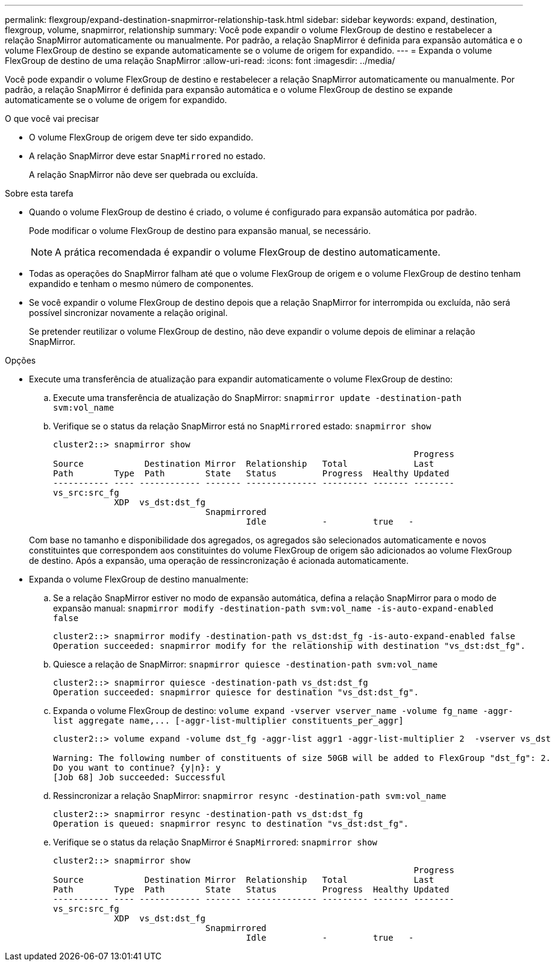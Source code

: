 ---
permalink: flexgroup/expand-destination-snapmirror-relationship-task.html 
sidebar: sidebar 
keywords: expand, destination, flexgroup, volume, snapmirror, relationship 
summary: Você pode expandir o volume FlexGroup de destino e restabelecer a relação SnapMirror automaticamente ou manualmente. Por padrão, a relação SnapMirror é definida para expansão automática e o volume FlexGroup de destino se expande automaticamente se o volume de origem for expandido. 
---
= Expanda o volume FlexGroup de destino de uma relação SnapMirror
:allow-uri-read: 
:icons: font
:imagesdir: ../media/


[role="lead"]
Você pode expandir o volume FlexGroup de destino e restabelecer a relação SnapMirror automaticamente ou manualmente. Por padrão, a relação SnapMirror é definida para expansão automática e o volume FlexGroup de destino se expande automaticamente se o volume de origem for expandido.

.O que você vai precisar
* O volume FlexGroup de origem deve ter sido expandido.
* A relação SnapMirror deve estar `SnapMirrored` no estado.
+
A relação SnapMirror não deve ser quebrada ou excluída.



.Sobre esta tarefa
* Quando o volume FlexGroup de destino é criado, o volume é configurado para expansão automática por padrão.
+
Pode modificar o volume FlexGroup de destino para expansão manual, se necessário.

+
[NOTE]
====
A prática recomendada é expandir o volume FlexGroup de destino automaticamente.

====
* Todas as operações do SnapMirror falham até que o volume FlexGroup de origem e o volume FlexGroup de destino tenham expandido e tenham o mesmo número de componentes.
* Se você expandir o volume FlexGroup de destino depois que a relação SnapMirror for interrompida ou excluída, não será possível sincronizar novamente a relação original.
+
Se pretender reutilizar o volume FlexGroup de destino, não deve expandir o volume depois de eliminar a relação SnapMirror.



.Opções
* Execute uma transferência de atualização para expandir automaticamente o volume FlexGroup de destino:
+
.. Execute uma transferência de atualização do SnapMirror: `snapmirror update -destination-path svm:vol_name`
.. Verifique se o status da relação SnapMirror está no `SnapMirrored` estado: `snapmirror show`
+
[listing]
----
cluster2::> snapmirror show
                                                                       Progress
Source            Destination Mirror  Relationship   Total             Last
Path        Type  Path        State   Status         Progress  Healthy Updated
----------- ---- ------------ ------- -------------- --------- ------- --------
vs_src:src_fg
            XDP  vs_dst:dst_fg
                              Snapmirrored
                                      Idle           -         true   -
----


+
Com base no tamanho e disponibilidade dos agregados, os agregados são selecionados automaticamente e novos constituintes que correspondem aos constituintes do volume FlexGroup de origem são adicionados ao volume FlexGroup de destino. Após a expansão, uma operação de ressincronização é acionada automaticamente.

* Expanda o volume FlexGroup de destino manualmente:
+
.. Se a relação SnapMirror estiver no modo de expansão automática, defina a relação SnapMirror para o modo de expansão manual: `snapmirror modify -destination-path svm:vol_name -is-auto-expand-enabled false`
+
[listing]
----
cluster2::> snapmirror modify -destination-path vs_dst:dst_fg -is-auto-expand-enabled false
Operation succeeded: snapmirror modify for the relationship with destination "vs_dst:dst_fg".
----
.. Quiesce a relação de SnapMirror: `snapmirror quiesce -destination-path svm:vol_name`
+
[listing]
----
cluster2::> snapmirror quiesce -destination-path vs_dst:dst_fg
Operation succeeded: snapmirror quiesce for destination "vs_dst:dst_fg".
----
.. Expanda o volume FlexGroup de destino: `+volume expand -vserver vserver_name -volume fg_name -aggr-list aggregate name,... [-aggr-list-multiplier constituents_per_aggr]+`
+
[listing]
----
cluster2::> volume expand -volume dst_fg -aggr-list aggr1 -aggr-list-multiplier 2  -vserver vs_dst

Warning: The following number of constituents of size 50GB will be added to FlexGroup "dst_fg": 2.
Do you want to continue? {y|n}: y
[Job 68] Job succeeded: Successful
----
.. Ressincronizar a relação SnapMirror: `snapmirror resync -destination-path svm:vol_name`
+
[listing]
----
cluster2::> snapmirror resync -destination-path vs_dst:dst_fg
Operation is queued: snapmirror resync to destination "vs_dst:dst_fg".
----
.. Verifique se o status da relação SnapMirror é `SnapMirrored`: `snapmirror show`
+
[listing]
----
cluster2::> snapmirror show
                                                                       Progress
Source            Destination Mirror  Relationship   Total             Last
Path        Type  Path        State   Status         Progress  Healthy Updated
----------- ---- ------------ ------- -------------- --------- ------- --------
vs_src:src_fg
            XDP  vs_dst:dst_fg
                              Snapmirrored
                                      Idle           -         true   -
----



